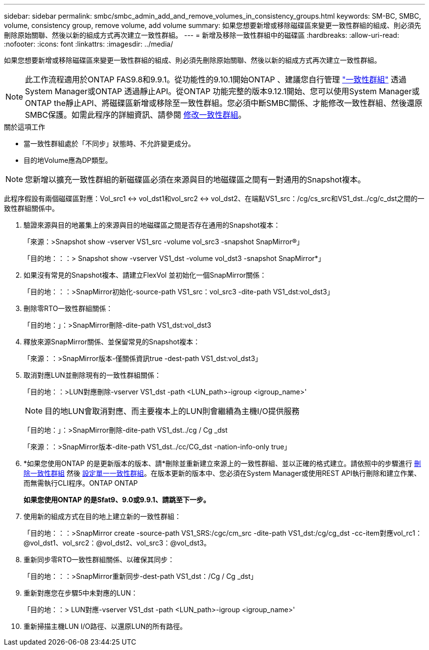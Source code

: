 ---
sidebar: sidebar 
permalink: smbc/smbc_admin_add_and_remove_volumes_in_consistency_groups.html 
keywords: SM-BC, SMBC, volume, consistency group, remove volume, add volume 
summary: 如果您想要新增或移除磁碟區來變更一致性群組的組成、則必須先刪除原始關聯、然後以新的組成方式再次建立一致性群組。 
---
= 新增及移除一致性群組中的磁碟區
:hardbreaks:
:allow-uri-read: 
:nofooter: 
:icons: font
:linkattrs: 
:imagesdir: ../media/


[role="lead"]
如果您想要新增或移除磁碟區來變更一致性群組的組成、則必須先刪除原始關聯、然後以新的組成方式再次建立一致性群組。


NOTE: 此工作流程適用於ONTAP FAS9.8和9.9.1。從功能性的9.10.1開始ONTAP 、建議您自行管理 link:../consistency-groups/index.html["一致性群組"] 透過System Manager或ONTAP 透過靜止API。從ONTAP 功能完整的版本9.12.1開始、您可以使用System Manager或ONTAP the靜止API、將磁碟區新增或移除至一致性群組。您必須中斷SMBC關係、才能修改一致性群組、然後還原SMBC保護。如需此程序的詳細資訊、請參閱 xref:../consistency-groups/modify-task.html[修改一致性群組]。

.關於這項工作
* 當一致性群組處於「不同步」狀態時、不允許變更成分。
* 目的地Volume應為DP類型。



NOTE: 您新增以擴充一致性群組的新磁碟區必須在來源與目的地磁碟區之間有一對通用的Snapshot複本。

此程序假設有兩個磁碟區對應：Vol_src1 <-> vol_dst1和vol_src2 <-> vol_dst2、在端點VS1_src：/cg/cs_src和VS1_dst../cg/c_dst之間的一致性群組關係中。

. 驗證來源與目的地叢集上的來源與目的地磁碟區之間是否存在通用的Snapshot複本：
+
「來源：>Snapshot show -vserver VS1_src -volume vol_src3 -snapshot SnapMirror®」

+
「目的地：：：> Snapshot show -vserver VS1_dst -volume vol_dst3 -snapshot SnapMirror*」

. 如果沒有常見的Snapshot複本、請建立FlexVol 並初始化一個SnapMirror關係：
+
「目的地：：：>SnapMirror初始化-source-path VS1_src：vol_src3 -dite-path VS1_dst:vol_dst3」

. 刪除零RTO一致性群組關係：
+
「目的地：」：>SnapMirror刪除-dite-path VS1_dst:vol_dst3

. 釋放來源SnapMirror關係、並保留常見的Snapshot複本：
+
「來源：：>SnapMirror版本-僅關係資訊true -dest-path VS1_dst:vol_dst3」

. 取消對應LUN並刪除現有的一致性群組關係：
+
「目的地：：>LUN對應刪除-vserver VS1_dst -path <LUN_path>-igroup <igroup_name>'

+

NOTE: 目的地LUN會取消對應、而主要複本上的LUN則會繼續為主機I/O提供服務

+
「目的地：」：>SnapMirror刪除-dite-path VS1_dst../cg / Cg _dst

+
「來源：：>SnapMirror版本-dite-path VS1_dst../cc/CG_dst -nation-info-only true」

. *如果您使用ONTAP 的是更新版本的版本、請*刪除並重新建立來源上的一致性群組、並以正確的格式建立。請依照中的步驟進行 xref:../consistency-groups/delete-task.html[刪除一致性群組] 然後 xref:../consistency-groups/configure-task.html[設定單一一致性群組]。在版本更新的版本中、您必須在System Manager或使用REST API執行刪除和建立作業、而無需執行CLI程序。ONTAP ONTAP
+
*如果您使用ONTAP 的是Sfat9、9.0或9.9.1、請跳至下一步。*

. 使用新的組成方式在目的地上建立新的一致性群組：
+
「目的地：：：>SnapMirror create -source-path VS1_SRS:/cgc/cm_src -dite-path VS1_dst:/cg/cg_dst -cc-item對應vol_rc1：@vol_dst1、vol_src2：@vol_dst2、vol_src3：@vol_dst3。

. 重新同步零RTO一致性群組關係、以確保其同步：
+
「目的地：：：>SnapMirror重新同步-dest-path VS1_dst：/Cg / Cg _dst」

. 重新對應您在步驟5中未對應的LUN：
+
「目的地：：> LUN對應-vserver VS1_dst -path <LUN_path>-igroup <igroup_name>'

. 重新掃描主機LUN I/O路徑、以還原LUN的所有路徑。

